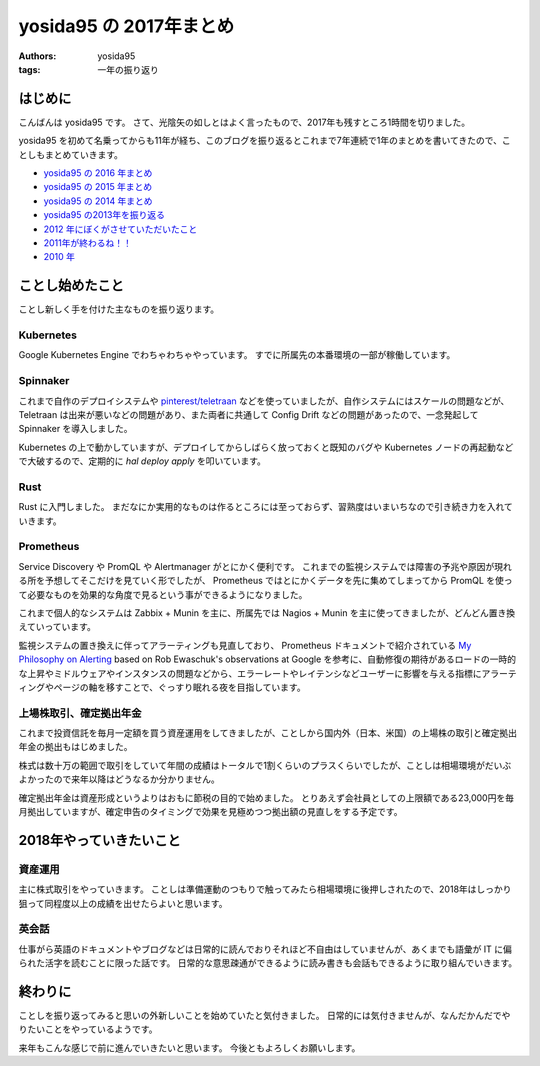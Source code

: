yosida95 の 2017年まとめ
========================

:authors: yosida95
:tags: 一年の振り返り


はじめに
--------

こんばんは yosida95 です。
さて、光陰矢の如しとはよく言ったもので、2017年も残すところ1時間を切りました。

yosida95 を初めて名乗ってからも11年が経ち、このブログを振り返るとこれまで7年連続で1年のまとめを書いてきたので、ことしもまとめていきます。

- `yosida95 の 2016 年まとめ <{filename}/2016/12/31/yearly_report.rst>`_
- `yosida95 の 2015 年まとめ <{filename}/2015/12/31/yearly_report.rst>`_
- `yosida95 の 2014 年まとめ <{filename}/2014/12/29/130000.rst>`_
- `yosida95 の2013年を振り返る <{filename}/2013/12/31/111207.rst>`_
- `2012 年にぼくがさせていただいたこと <{filename}/2013/01/01/005050.rst>`_
- `2011年が終わるね！！ <{filename}/2011/12/31/235927.rst>`_
- `2010 年 <{filename}/2010/12/31/115758.rst>`_


ことし始めたこと
----------------

ことし新しく手を付けた主なものを振り返ります。

Kubernetes
~~~~~~~~~~

Google Kubernetes Engine でわちゃわちゃやっています。
すでに所属先の本番環境の一部が稼働しています。

Spinnaker
~~~~~~~~~

これまで自作のデプロイシステムや `pinterest/teletraan <https://github.com/pinterest/teletraan>`_ などを使っていましたが、自作システムにはスケールの問題などが、 Teletraan は出来が悪いなどの問題があり、また両者に共通して Config Drift などの問題があったので、一念発起して Spinnaker を導入しました。

Kubernetes の上で動かしていますが、デプロイしてからしばらく放っておくと既知のバグや Kubernetes ノードの再起動などで大破するので、定期的に `hal deploy apply` を叩いています。

Rust
~~~~

Rust に入門しました。
まだなにか実用的なものは作るところには至っておらず、習熟度はいまいちなので引き続き力を入れていきます。

Prometheus
~~~~~~~~~~

Service Discovery や PromQL や Alertmanager がとにかく便利です。
これまでの監視システムでは障害の予兆や原因が現れる所を予想してそこだけを見ていく形でしたが、 Prometheus ではとにかくデータを先に集めてしまってから PromQL を使って必要なものを効果的な角度で見るという事ができるようになりました。

これまで個人的なシステムは Zabbix + Munin を主に、所属先では Nagios + Munin を主に使ってきましたが、どんどん置き換えていっています。

監視システムの置き換えに伴ってアラーティングも見直しており、 Prometheus ドキュメントで紹介されている `My Philosophy on Alerting <https://docs.google.com/a/boxever.com/document/d/199PqyG3UsyXlwieHaqbGiWVa8eMWi8zzAn0YfcApr8Q/edit>`_ based on Rob Ewaschuk's observations at Google を参考に、自動修復の期待があるロードの一時的な上昇やミドルウェアやインスタンスの問題などから、エラーレートやレイテンシなどユーザーに影響を与える指標にアラーティングやページの軸を移すことで、ぐっすり眠れる夜を目指しています。

上場株取引、確定拠出年金
~~~~~~~~~~~~~~~~~~~~~~~~

これまで投資信託を毎月一定額を買う資産運用をしてきましたが、ことしから国内外（日本、米国）の上場株の取引と確定拠出年金の拠出もはじめました。

株式は数十万の範囲で取引をしていて年間の成績はトータルで1割くらいのプラスくらいでしたが、ことしは相場環境がだいぶよかったので来年以降はどうなるか分かりません。

確定拠出年金は資産形成というよりはおもに節税の目的で始めました。
とりあえず会社員としての上限額である23,000円を毎月拠出していますが、確定申告のタイミングで効果を見極めつつ拠出額の見直しをする予定です。


2018年やっていきたいこと
------------------------

資産運用
~~~~~~~~

主に株式取引をやっていきます。
ことしは準備運動のつもりで触ってみたら相場環境に後押しされたので、2018年はしっかり狙って同程度以上の成績を出せたらよいと思います。

英会話
~~~~~~

仕事がら英語のドキュメントやブログなどは日常的に読んでおりそれほど不自由はしていませんが、あくまでも語彙が IT に偏られた活字を読むことに限った話です。
日常的な意思疎通ができるように読み書きも会話もできるように取り組んでいきます。


終わりに
--------

ことしを振り返ってみると思いの外新しいことを始めていたと気付きました。
日常的には気付きませんが、なんだかんだでやりたいことをやっているようです。

来年もこんな感じで前に進んでいきたいと思います。
今後ともよろしくお願いします。
